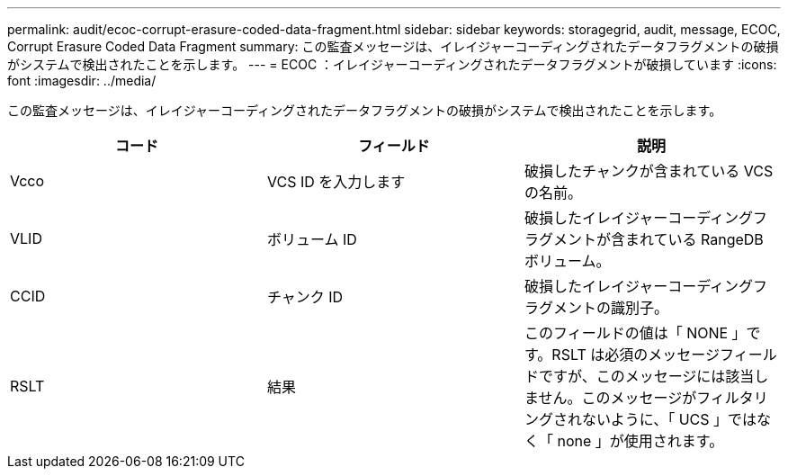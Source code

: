 ---
permalink: audit/ecoc-corrupt-erasure-coded-data-fragment.html 
sidebar: sidebar 
keywords: storagegrid, audit, message, ECOC, Corrupt Erasure Coded Data Fragment 
summary: この監査メッセージは、イレイジャーコーディングされたデータフラグメントの破損がシステムで検出されたことを示します。 
---
= ECOC ：イレイジャーコーディングされたデータフラグメントが破損しています
:icons: font
:imagesdir: ../media/


[role="lead"]
この監査メッセージは、イレイジャーコーディングされたデータフラグメントの破損がシステムで検出されたことを示します。

|===
| コード | フィールド | 説明 


 a| 
Vcco
 a| 
VCS ID を入力します
 a| 
破損したチャンクが含まれている VCS の名前。



 a| 
VLID
 a| 
ボリューム ID
 a| 
破損したイレイジャーコーディングフラグメントが含まれている RangeDB ボリューム。



 a| 
CCID
 a| 
チャンク ID
 a| 
破損したイレイジャーコーディングフラグメントの識別子。



 a| 
RSLT
 a| 
結果
 a| 
このフィールドの値は「 NONE 」です。RSLT は必須のメッセージフィールドですが、このメッセージには該当しません。このメッセージがフィルタリングされないように、「 UCS 」ではなく「 none 」が使用されます。

|===